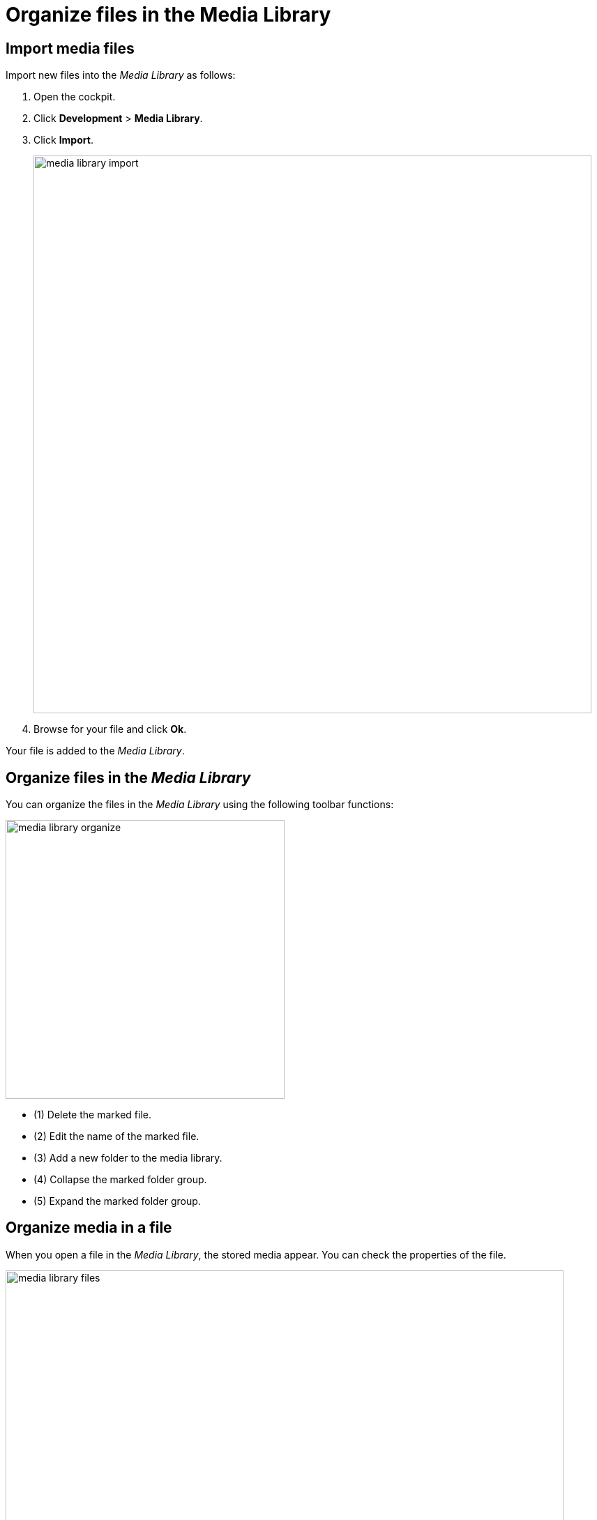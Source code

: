 = Organize files in the Media Library
//schreiben wir Komponentennamen in Überschriften nicht auch kursiv? Großes L in Library eingefügt.
//Hier fehlt mir Text zwischen den beiden Überschriften

== Import media files

Import new files into the _Media Library_ as follows:

. Open the cockpit.
//Cockpit?
. Click *Development* > *Media Library*.
. Click *Import*.
+
image::media-library-import.png[,800]
//Lass Helle nochmal auf die SUIs gucken. Ich hätte z.B. graue statt blauer Balken verwendet.

. Browse for your file and click *Ok*.

Your file is added to the _Media Library_.

== Organize files in the _Media Library_

You can organize the files in the _Media Library_ using the following toolbar functions:

image::media-library-organize.png[,400]
//Neue Farbe (grün) eingeführt? SUI mit Helle besprechen.
* (1) Delete the marked file.
* (2) Edit the name of the marked file.
* (3) Add a new folder to the media library.
* (4) Collapse the marked folder group.
* (5) Expand the marked folder group.

== Organize media in a file

When you open a file in the _Media Library_, the stored media appear. You can check the properties of the file.

image::media-library-files.png[,800]

You can also perform the following tasks in the _Media Library_:

* Delete the file by clicking the *Delete* button on the right.
* Copy the link address of the file by clicking the *Link* button on the left.

This enables you to link to the file from other Cockpit components.

